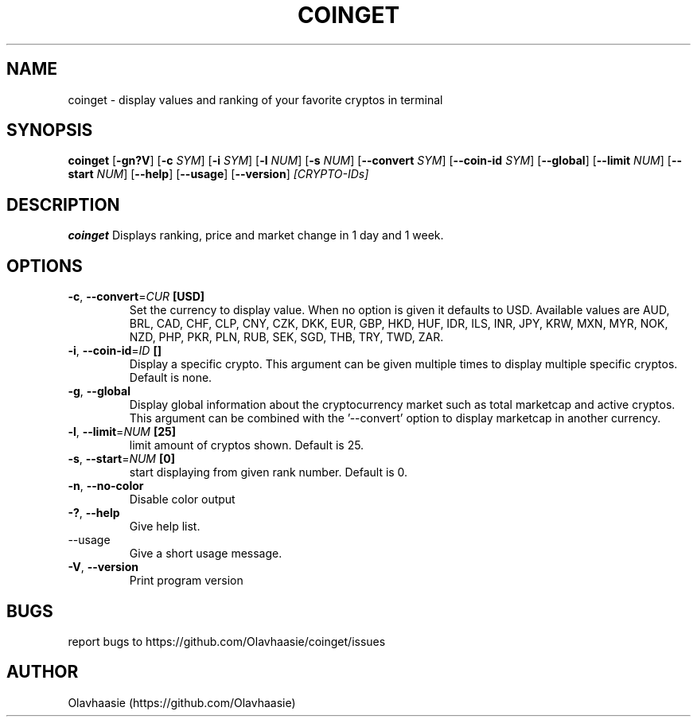 .\" manpage for coinget
.TH COINGET 1 "2018" "" "coinget man page"
.SH NAME
coinget \- display values and ranking of your favorite cryptos in terminal

.SH SYNOPSIS
.B coinget
[\fB\-gn?V\fR]
[\fB\-c\fR \fISYM\fR]
[\fB\-i\fR \fISYM\fR]
[\fB\-l\fR \fINUM\fR]
[\fB\-s\fR \fINUM\fR]
[\fB\-\-convert\fR \fISYM\fR]
[\fB\-\-coin-id\fR  \fISYM\fR]
[\fB\-\-global\fR]
[\fB\-\-limit\fR \fINUM\fR]
[\fB\-\-start\fR \fINUM\fR]
[\fB\-\-help\fR]
[\fB\-\-usage\fR]
[\fB\-\-version\fR]
.IR [CRYPTO\-IDs]

.SH DESCRIPTION
.B coinget
Displays ranking, price and market change in 1 day and 1 week.

.SH OPTIONS
.TP
.BR \-c ", " \-\-convert =\fICUR\fR " [USD]"
Set the currency to display value.
When no option is given it defaults to USD.
Available values are AUD, BRL, CAD, CHF, CLP, CNY, CZK, DKK, EUR, GBP, HKD, HUF, IDR, ILS, INR, JPY, KRW, MXN, MYR, NOK, NZD, PHP, PKR, PLN, RUB, SEK, SGD, THB, TRY, TWD, ZAR.

.TP
.BR \-i ", " \-\-coin\-id =\fIID\fR " []"
Display a specific crypto.
This argument can be given multiple times to display multiple specific cryptos.
Default is none.

.TP
.BR \-g ", " \-\-global
Display global information about the cryptocurrency market such as total marketcap and active cryptos.
This argument can be combined with the '--convert' option to display marketcap in another currency.

.TP
.BR \-l ", " \-\-limit =\fINUM\fR " [25]"
limit amount of cryptos shown.
Default is 25.

.TP
.BR \-s ", " \-\-start =\fINUM\fR " [0]"
start displaying from given rank number.
Default is 0.

.TP
.BR \-n ", " \-\-no\-color
Disable color output

.TP
.BR \-? ", " \-\-help
Give help list.

.TP
.BR  "    " \-\-usage
Give a short usage message.

.TP
.BR \-V ", " \-\-version
Print program version

.SH BUGS
report bugs to https://github.com/Olavhaasie/coinget/issues

.SH AUTHOR
Olavhaasie (https://github.com/Olavhaasie)

